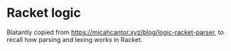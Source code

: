 #+AUTHOR: Simon Stoltze
#+EMAIL: Simon.Stoltze@ufst.dk
#+DATE: 2020-10-14
#+OPTIONS: toc:nil title:nil author:nil email:nil date:nil creator:nil
* Racket logic
Blatantly copied from [[https://micahcantor.xyz/blog/logic-racket-parser]], to recall how parsing and lexing works in Racket.
